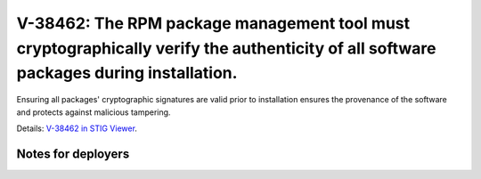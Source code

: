 V-38462: The RPM package management tool must cryptographically verify the authenticity of all software packages during installation.
-------------------------------------------------------------------------------------------------------------------------------------

Ensuring all packages' cryptographic signatures are valid prior to
installation ensures the provenance of the software and protects against
malicious tampering.

Details: `V-38462 in STIG Viewer`_.

.. _V-38462 in STIG Viewer: https://www.stigviewer.com/stig/red_hat_enterprise_linux_6/2015-05-26/finding/V-38462

Notes for deployers
~~~~~~~~~~~~~~~~~~~
